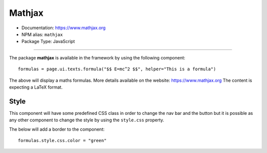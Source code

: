Mathjax
=======

- Documentation: https://www.mathjax.org
- NPM alias: ``mathjax``
- Package Type: JavaScript


---------------------

The package **mathjax** is available in the framework by using the following component::

   formulas = page.ui.texts.formula("$$ E=mc^2 $$", helper="This is a formula")

The above will display a maths formulas. More details available on the website: https://www.mathjax.org
The content is expecting a LaTeX format.

Style
*****

This component will have some predefined CSS class in order to change the nav bar and the button but it is possible
as any other component to change the style by using the ``style.css`` property.

The below will add a border to the component::

    formulas.style.css.color = "green"

